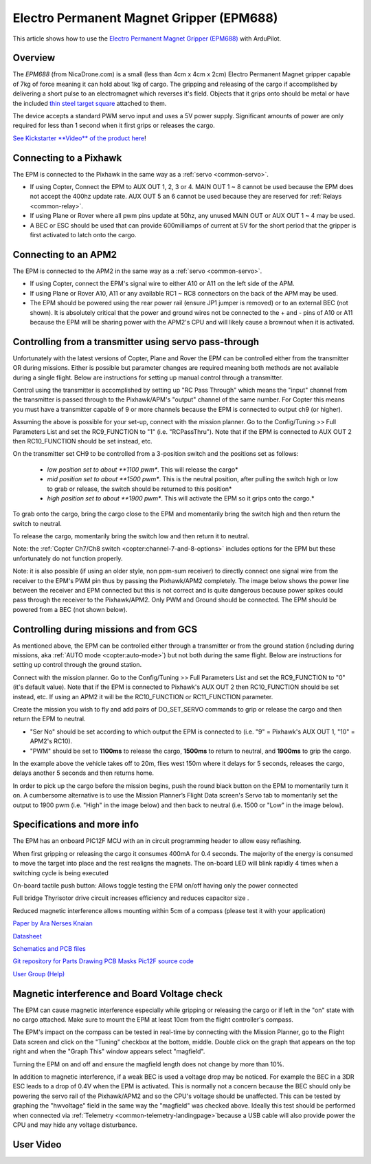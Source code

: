.. _common-electro-permanent-magnet-gripper:

=========================================
Electro Permanent Magnet Gripper (EPM688)
=========================================

This article shows how to use the `Electro Permanent Magnet Gripper (EPM688) <http://nicadrone.com/index.php?id_product=13&controller=product>`__
with ArduPilot.

Overview
========

The *EPM688* (from NicaDrone.com) is a small (less than 4cm x 4cm x 2cm)
Electro Permanent Magnet gripper capable of 7kg of force meaning it can
hold about 1kg of cargo.  The gripping and releasing of the cargo if
accomplished by delivering a short pulse to an electromagnet which
reverses it's field.  Objects that it grips onto should be metal or have
the included `thin steel target square <http://nicadrone.com/index.php?id_product=15&controller=product>`__
attached to them.

The device accepts a standard PWM servo input and uses a 5V power
supply.  Significant amounts of power are only required for less than 1
second when it first grips or releases the cargo.

`See Kickstarter **Video** of the product here <https://www.kickstarter.com/projects/412473553/opengrab-open-hardware-electro-permanent-cargo-gri/widget/video.html>`__!

Connecting to a Pixhawk
=======================

.. image:: ../../../images/EPM_Pixhawk.jpg
    :target: ../_images/EPM_Pixhawk.jpg

The EPM is connected to the Pixhawk in the same way as a
:ref:`servo <common-servo>`.

-  If using Copter, Connect the EPM to AUX OUT 1, 2, 3 or 4.  MAIN OUT 1
   ~ 8 cannot be used because the EPM does not accept the 400hz update
   rate.  AUX OUT 5 an 6 cannot be used because they are reserved for
   :ref:`Relays <common-relay>`.
-  If using Plane or Rover where all pwm pins update at 50hz, any unused
   MAIN OUT or AUX OUT 1 ~ 4 may be used.
-  A BEC or ESC should be used that can provide 600milliamps of current
   at 5V for the short period that the gripper is first activated to
   latch onto the cargo.

Connecting to an APM2
=====================

.. image:: ../../../images/EPM_APM2.jpg
    :target: ../_images/EPM_APM2.jpg

The EPM is connected to the APM2 in the same way as a
:ref:`servo <common-servo>`.

-  If using Copter, connect the EPM's signal wire to either A10 or A11
   on the left side of the APM.
-  If using Plane or Rover A10, A11 or any available RC1 ~ RC8
   connectors on the back of the APM may be used.
-  The EPM should be powered using the rear power rail (ensure JP1
   jumper is removed) or to an external BEC (not shown).  It is
   absolutely critical that the power and ground wires not be connected
   to the + and - pins of A10 or A11 because the EPM will be sharing
   power with the APM2's CPU and will likely cause a brownout when it is
   activated.

Controlling from a transmitter using servo pass-through
=======================================================

Unfortunately with the latest versions of Copter, Plane and Rover the
EPM can be controlled either from the transmitter OR during missions. 
Either is possible but parameter changes are required meaning both
methods are not available during a single flight.  Below are
instructions for setting up manual control through a transmitter.

.. image:: ../../../images/EPM_SetupManualControlMP.png
    :target: ../_images/EPM_SetupManualControlMP.png

Control using the transmitter is accomplished by setting up "RC Pass
Through" which means the "input" channel from the transmitter is passed
through to the Pixhawk/APM's "output" channel of the same number.  For
Copter this means you must have a transmitter capable of 9 or more
channels because the EPM is connected to output ch9 (or higher).

Assuming the above is possible for your set-up, connect with the mission
planner.  Go to the Config/Tuning >> Full Parameters List and set the
RC9_FUNCTION to "1" (i.e. "RCPassThru").  Note that if the EPM is
connected to AUX OUT 2 then RC10_FUNCTION should be set instead, etc.

On the transmitter set CH9 to be controlled from a 3-position switch and
the positions set as follows:

    -  *low position set to about **1100 pwm**.  This will release the
       cargo*
    -  *mid position set to about **1500 pwm**.  This is the neutral
       position, after pulling the switch high or low to grab or
       release, the switch should be returned to this position*
    -  *high position set to about **1900 pwm**.  This will activate the
       EPM so it grips onto the cargo.*

To grab onto the cargo, bring the cargo close to the EPM and momentarily
bring the switch high and then return the switch to neutral.

To release the cargo, momentarily bring the switch low and then return
it to neutral.

Note: the :ref:`Copter Ch7/Ch8 switch <copter:channel-7-and-8-options>`
includes options for the EPM but these unfortunately do not function
properly.

Note: it is also possible (if using an older style, non ppm-sum
receiver) to directly connect one signal wire from the receiver to the
EPM's PWM pin thus by passing the Pixhawk/APM2 completely.  The image
below shows the power line between the receiver and EPM connected but
this is not correct and is quite dangerous because power spikes could
pass through the receiver to the Pixhawk/APM2.  Only PWM and Ground
should be connected.  The EPM should be powered from a BEC (not shown
below).

.. image:: ../../../images/DSC00803.jpg
    :target: ../_images/DSC00803.jpg

Controlling during missions and from GCS
========================================

As mentioned above, the EPM can be controlled either through a
transmitter or from the ground station (including during missions,
aka \ :ref:`AUTO mode <copter:auto-mode>`) but
not both during the same flight. Below are instructions for setting up
control through the ground station.

.. image:: ../../../images/EPM_SetupMissionControlMP.png
    :target: ../_images/EPM_SetupMissionControlMP.png

Connect with the mission planner. Go to the Config/Tuning >> Full
Parameters List and set the RC9_FUNCTION to "0" (it's default value).
Note that if the EPM is connected to Pixhawk's AUX OUT 2 then
RC10_FUNCTION should be set instead, etc.  If using an APM2 it will be
the RC10_FUNCTION or RC11_FUNCTION parameter.

Create the mission you wish to fly and add pairs of DO_SET_SERVO
commands to grip or release the cargo and then return the EPM to
neutral.

-  "Ser No" should be set according to which output the EPM is connected
   to (i.e. "9" = Pixhawk's AUX OUT 1, "10" = APM2's RC10).
-  "PWM" should be set to **1100ms** to release the cargo, **1500ms** to
   return to neutral, and \ **1900ms** to grip the cargo.

.. image:: ../../../images/EPM_Mission.jpg
    :target: ../_images/EPM_Mission.jpg

In the example above the vehicle takes off to 20m, flies west 150m where
it delays for 5 seconds, releases the cargo, delays another 5 seconds
and then returns home.

In order to pick up the cargo before the mission begins, push the round
black button on the EPM to momentarily turn it on.  A cumbersome
alternative is to use the Mission Planner’s Flight Data screen's Servo
tab to momentarily set the output to 1900 pwm (i.e. "High" in the image
below) and then back to neutral (i.e. 1500 or "Low" in the image below).

.. image:: ../../../images/EPM_MPFlightData_ServoTab.jpg
    :target: ../_images/EPM_MPFlightData_ServoTab.jpg

Specifications and more info
============================

.. image:: ../../../images/EPMV2_1.jpg
    :target: ../_images/EPMV2_1.jpg

The EPM has an onboard PIC12F MCU with an in circuit programming header
to allow easy reflashing.

When first gripping or releasing the cargo it consumes 400mA for 0.4
seconds.  The majority of the energy is consumed to move the target into
place and the rest realigns the magnets.  The on-board LED will blink
rapidly 4 times when a switching cycle is being executed

On-board tactile push button: Allows toggle testing the EPM on/off 
having only the power connected

Full bridge Thyrisotor drive circuit increases efficiency and reduces
capacitor size .

Reduced magnetic interference allows mounting within 5cm of a compass
(please test it with your application)

`Paper by Ara Nerses Knaian <http://opengrab.googlecode.com/files/Electropermanent_Magnets_Knaian.pdf>`__

`Datasheet <http://nicadrone.com/img/Datasheet%20EPM688-V2.0.pdf>`__

`Schematics and PCB files <https://upverter.com/eda/#tool=schematic,designId=5466622af0d942e4>`__

`Git repository for Parts Drawing PCB Masks Pic12F source code <https://github.com/ctech4285/EPM_688_V2>`__

`User Group (Help) <https://groups.google.com/forum/#%21forum/opengrab>`__

Magnetic interference and Board Voltage check
=============================================

The EPM can cause magnetic interference especially while gripping or
releasing the cargo or if left in the "on" state with no cargo
attached.  Make sure to mount the EPM at least 10cm from the flight
controller's compass.

The EPM's impact on the compass can be tested in real-time by connecting
with the Mission Planner, go to the Flight Data screen and click on the
"Tuning" checkbox at the bottom, middle.  Double click on the graph that
appears on the top right and when the "Graph This" window appears select
"magfield".

Turning the EPM on and off and ensure the magfield length does not
change by more than 10%.

.. image:: ../../../images/mag_field.jpg
    :target: ../_images/mag_field.jpg

In addition to magnetic interference, if a weak BEC is used a voltage
drop may be noticed.  For example the BEC in a 3DR ESC leads to a drop
of 0.4V when the EPM is activated.  This is normally not a concern
because the BEC should only be powering the servo rail of the
Pixhawk/APM2 and so the CPU's voltage should be unaffected.  This can be
tested by graphing the "hwvoltage" field in the same way the "magfield"
was checked above.  Ideally this test should be performed when connected
via :ref:`Telemetry <common-telemetry-landingpage>`\ because a USB cable
will also provide power the CPU and may hide any voltage disturbance.

User Video
==========

..  youtube:: _iyTo9H7HAk#t=190
    :width: 100%
